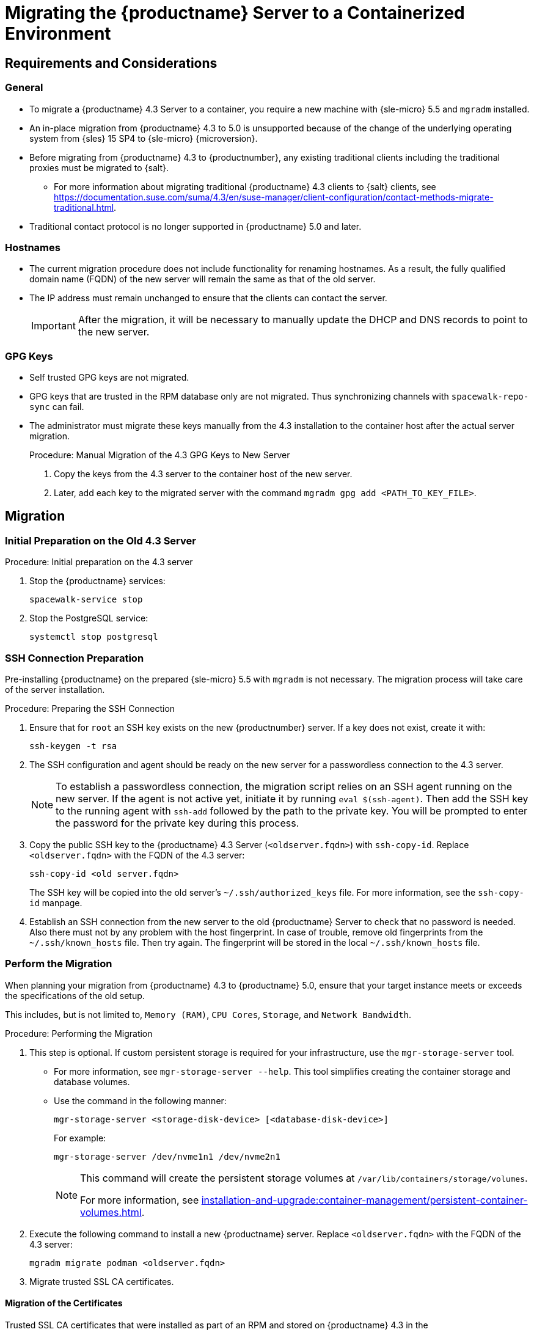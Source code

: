 = Migrating the {productname} Server to a Containerized Environment
ifeval::[{uyuni-content} == true]
:noindex:
endif::[]

// container host = new server = new server machine with the {productname} {productnumber} Server container(s)
// old server = {productname} 4.3 Server

// We need to figure out which SUMA versions prior to the container release can or should be migrated. Something like any version prior to yyyy.mm and later than.


== Requirements and Considerations

=== General

* To migrate a {productname} 4.3 Server to a container, you require a new machine with {sle-micro} 5.5 and [literal]``mgradm`` installed.

* An in-place migration from {productname} 4.3 to 5.0 is unsupported because of the change of the underlying operating system from {sles} 15 SP4 to {sle-micro} {microversion}.

* Before migrating from {productname} 4.3 to {productnumber}, any existing traditional clients including the traditional proxies must be migrated to {salt}.
** For more information about migrating traditional {productname} 4.3 clients to {salt} clients, see https://documentation.suse.com/suma/4.3/en/suse-manager/client-configuration/contact-methods-migrate-traditional.html.

* Traditional contact protocol is no longer supported in {productname} 5.0 and later.


=== Hostnames

* The current migration procedure does not include functionality for renaming hostnames.
  As a result, the fully qualified domain name (FQDN) of the new server will remain the same as that of the old server.

* The IP address must remain unchanged to ensure that the clients can contact the server.
+
[IMPORTANT]
====
After the migration, it will be necessary to manually update the DHCP and DNS records to point to the new server.
====


=== GPG Keys

* Self trusted GPG keys are not migrated.
* GPG keys that are trusted in the RPM database only are not migrated.
  Thus synchronizing channels with [command]``spacewalk-repo-sync`` can fail.
* The administrator must migrate these keys manually from the 4.3 installation to the container host after the actual server migration.
+
.Procedure: Manual Migration of the 4.3 GPG Keys to New Server
. Copy the keys from the 4.3 server to the container host of the new server.
. Later, add each key to the migrated server with the command [command]``mgradm gpg add <PATH_TO_KEY_FILE>``.


////
The current migration procedure does not include functionality for renaming hostnames.
As a result, the fully qualified domain name (FQDN) of the new server will remain the same as that of the old server.
Additionally, the IP address must remain unchanged to ensure that the clients can contact the server.
After the migration, it will be necessary to manually update the DHCP and DNS records to point to the new server.
////

== Migration

=== Initial Preparation on the Old 4.3 Server

.Procedure: Initial preparation on the 4.3 server
. Stop the {productname} services:
+

----
spacewalk-service stop
----

. Stop the PostgreSQL service:
+

----
systemctl stop postgresql
----


=== SSH Connection Preparation

Pre-installing {productname} on the prepared {sle-micro} 5.5 with [litaral]``mgradm`` is not necessary.
The migration process will take care of the server installation.

.Procedure: Preparing the SSH Connection
. Ensure that for [systemitem]``root`` an SSH key exists on the new {productnumber} server.
  If a key does not exist, create it with:
+

----
ssh-keygen -t rsa
----

. The SSH configuration and agent should be ready on the new server for a passwordless connection to the 4.3 server.
+

[NOTE]
====
To establish a passwordless connection, the migration script relies on an SSH agent running on the new server.
If the agent is not active yet, initiate it by running [command]``eval $(ssh-agent)``.
Then add the SSH key to the running agent with [command]``ssh-add`` followed by the path to the private key.
You will be prompted to enter the password for the private key during this process.
====

. Copy the public SSH key to the {productname} 4.3 Server ([literal]``<oldserver.fqdn>``) with [command]``ssh-copy-id``.
  Replace [literal]``<oldserver.fqdn>`` with the FQDN of the 4.3 server:
+

----
ssh-copy-id <old server.fqdn>
----
+

The SSH key will be copied into the old server's [path]``~/.ssh/authorized_keys`` file.
For more information, see the [literal]``ssh-copy-id`` manpage.
+

// . This step is optional:
//   The migration script only uses the 4.3 server's FQDN in the SSH command.
//   This means that every other configuration required to connect, needs to be defined in the [path]``~/.ssh/config`` file.

. Establish an SSH connection from the new server to the old {productname} Server to check that no password is needed.
  Also there must not by any problem with the host fingerprint.
  In case of trouble, remove old fingerprints from the [path]``~/.ssh/known_hosts`` file.
  Then try again.
  The fingerprint will be stored in the local [path]``~/.ssh/known_hosts`` file.



=== Perform the Migration

When planning your migration from {productname} 4.3 to {productname} 5.0, ensure that your target instance meets or exceeds the specifications of the old setup.

This includes, but is not limited to, [literal]``Memory (RAM)``, [literal]``CPU Cores``, [literal]``Storage``, and [literal]``Network Bandwidth``.


.Procedure: Performing the Migration
. This step is optional.
If custom persistent storage is required for your infrastructure, use the [command]``mgr-storage-server`` tool.
** For more information, see [command]``mgr-storage-server --help``.
This tool simplifies creating the container storage and database volumes.

** Use the command in the following manner:
+

----
mgr-storage-server <storage-disk-device> [<database-disk-device>]
----
+
For example:
+
----
mgr-storage-server /dev/nvme1n1 /dev/nvme2n1
----
+
[NOTE]
====
This command will create the persistent storage volumes at [path]``/var/lib/containers/storage/volumes``.

For more information, see xref:installation-and-upgrade:container-management/persistent-container-volumes.adoc[].
====
. Execute the following command to install a new {productname} server.
  Replace [literal]``<oldserver.fqdn>`` with the FQDN of the 4.3 server:
+

----
mgradm migrate podman <oldserver.fqdn>
----

. Migrate trusted SSL CA certificates.


==== Migration of the Certificates
//[IMPORTANT]
//====
Trusted SSL CA certificates that were installed as part of an RPM and stored on {productname} 4.3 in the [path]``/usr/share/pki/trust/anchors/`` directory will not be migrated.
Because {suse} does not install RPM packages in the container, the administrator must migrate these certificate files manually from the 4.3 installation after migration:


.Procedure: Migrating the Certificates
. Copy the file from the 4.3 server to the new server.
   For example, as [path]``/local/ca.file``.
. Copy the file into the container with:
+

----
mgrctl cp /local/ca.file server:/etc/pki/trust/anchors/
----
//====


[IMPORTANT]
====
After successfully running the [command]``mgradm migrate`` command, the {salt} setup on all clients will still point to the old 4.3 server.

To redirect them to the {productnumber} server, it is required to rename the new server at the infrastructure level (DHCP and DNS) to use the same FQDN and IP address as 4.3 server.
====

// uncomment when kubernetes support is added
//----
//mgradm migrate kubernetes <oldserver.fqdn>
//----
